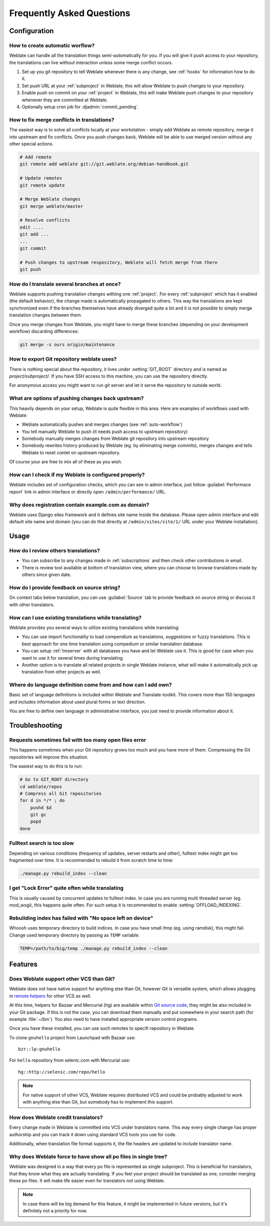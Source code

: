 Frequently Asked Questions
==========================

Configuration
+++++++++++++

.. _auto-workflow:

How to create automatic worflow?
--------------------------------

Weblate can handle all the translation things semi-automatically for you. If
you will give it push access to your repository, the translations can live
without interaction unless some merge conflict occurs.

1. Set up you git repository to tell Weblate whenever there is any change, see
   :ref:`hooks` for information how to do it.
2. Set push URL at your :ref:`subproject` in Weblate, this will allow Weblate
   to push changes to your repository.
3. Enable push on commit on your :ref:`project` in Weblate, this will make
   Weblate push changes to your repository whenever they are committed at Weblate.
4. Optionally setup cron job for :djadmin:`commit_pending`.

.. _merge:

How to fix merge conflicts in translations?
-------------------------------------------

The easiest way is to solve all conflicts locally at your workstation - simply
add Weblate as remote repository, merge it into upstream and fix conflicts.
Once you push changes back, Weblate will be able to use merged version without
any other special actions.

.. code-block:: sh

    # Add remote
    git remote add weblate git://git.weblate.org/debian-handbook.git

    # Update remotes
    git remote update

    # Merge Weblate changes
    git merge weblate/master

    # Resolve conflicts
    edit ....
    git add ...
    ...
    git commit

    # Push changes to upstream respository, Weblate will fetch merge from there
    git push

.. seealso:: :ref:`git-export`

How do I translate several branches at once?
--------------------------------------------

Weblate supports pushing translation changes withing one :ref:`project`. For
every :ref:`subproject` which has it enabled (the default behavior), the change
made is automatically propagated to others. This way the translations are kept
synchronized even if the branches themselves have already diverged quite a lot
and it is not possible to simply merge translation changes between them.

Once you merge changes from Weblate, you might have to merge these branches
(depending on your development workflow) discarding differences:

.. code-block:: sh

    git merge -s ours origin/maintenance

.. _git-export:

How to export Git repository weblate uses?
------------------------------------------

There is nothing special about the repository, it lives under
:setting:`GIT_ROOT` directory and is named as `project/subproject/`. If you
have SSH access to this machine, you can use the repository directly.

For anonymous access you might want to run git server and let it serve the
repository to outside world.

What are options of pushing changes back upstream?
--------------------------------------------------

This heavily depends on your setup, Weblate is quite flexible in this area.
Here are examples of workflows used with Weblate:

- Weblate automatically pushes and merges changes (see :ref:`auto-workflow`)
- You tell manually Weblate to push (it needs push access to upstream repository)
- Somebody manually merges changes from Weblate git repository into upstream 
  repository
- Somebody rewrites history produced by Weblate (eg. by eliminating merge
  commits), merges changes and tells Weblate to reset contet on upstream
  repository.

Of course your are free to mix all of these as you wish.

How can I check if my Weblate is configured properly?
-----------------------------------------------------

Weblate includes set of configuration checks, which you can see in admin
interface, just follow :guilabel:`Performace report` link in admin interface or
directly open ``/admin/performance/`` URL.

.. _faq-site:

Why does registration contain example.com as domain?
----------------------------------------------------

Weblate uses Django sites framework and it defines site name inside the
database. Please open admin interface and edit default site name and domain
(you can do that directly at ``/admin/sites/site/1/`` URL under your Weblate
installation).

.. seealso:: https://docs.djangoproject.com/en/dev/ref/contrib/sites/

Usage
+++++

How do I review others translations?
------------------------------------

- You can subscribe to any changes made in :ref:`subscriptions` and then check
  other contributions in email.
- There is review tool available at bottom of translation view, where you can
  choose to browse translations made by others since given date.

How do I provide feedback on source string?
-------------------------------------------

On context tabs below translation, you can use :guilabel:`Source` tab to
provide feedback on source string or discuss it with other translators.

How can I use existing translations while translating?
------------------------------------------------------

Weblate provides you several ways to utilize existing translations while
translating:

- You can use import functionality to load compendium as translations,
  suggestions or fuzzy translations. This is best approach for one time
  translation using compedium or similar translation database.
- You can setup :ref:`tmserver` with all databases you have and let Weblate use
  it. This is good for case when you want to use it for several times during
  translating.
- Another option is to translate all related projects in single Weblate
  instance, what will make it automatically pick up translation from other
  projects as well.

.. seealso:: :ref:`machine-translation-setup`, :ref:`machine-translation`


Where do language definition come from and how can I add own?
-------------------------------------------------------------

Basic set of language definitions is included within Weblate and
Translate-toolkit. This covers more than 150 languages and includes information
about used plural forms or text direction.

You are free to define own language in administrative interface, you just need
to provide information about it.

Troubleshooting
+++++++++++++++

Requests sometimes fail with too many open files error
------------------------------------------------------

This happens sometimes when your Git repository grows too much and you have
more of them. Compressing the Git repositories will improve this situation.

The easiest way to do this is to run:

.. code-block:: sh

    # Go to GIT_ROOT directory
    cd weblate/repos
    # Compress all Git repositories
    for d in */* ; do
        pushd $d
        git gc
        popd
    done

.. seealso::

    :setting:`GIT_ROOT`

.. _faq-ft-slow:

Fulltext search is too slow
---------------------------

Depending on various conditions (frequency of updates, server restarts and
other), fulltext index might get too fragmented over time. It is recommended to
rebuild it from scratch time to time:

.. code-block:: sh

    ./manage.py rebuild_index --clean

.. seealso:: :djadmin:`rebuild_index`

.. _faq-ft-lock:

I get "Lock Error" quite often while translating
------------------------------------------------

This is usually caused by concurrent updates to fulltext index. In case you are
running multi threaded server (eg. mod_wsgi), this happens quite often. For such
setup it is recommended to enable :setting:`OFFLOAD_INDEXING`.

.. seealso:: :ref:`fulltext`

.. _faq-ft-space:

Rebuilding index has failed with "No space left on device"
----------------------------------------------------------

Whoosh uses temporary directory to build indices. In case you have small /tmp
(eg. using ramdisk), this might fail. Change used temporary directory by passing 
as ``TEMP`` variable:

.. code-block:: sh

    TEMP=/path/to/big/temp ./manage.py rebuild_index --clean

.. seealso:: :djadmin:`rebuild_index`

Features
++++++++

.. _faq-vcs:

Does Weblate support other VCS than Git?
----------------------------------------

Weblate does not have native support for anything else than Git, however Git is
versatile system, which allows plugging in `remote helpers`_ for other VCS as well.

At this time, helpers for Bazaar and Mercurial (hg) are available within 
`Git source code`_, they might be also included in your Git package. If this is
not the case, you can download them manually and put somewhere in your search path 
(for example :file:`~/bin`). You also need to have installed appropriate version 
control programs.

Once you have these installed, you can use such remotes to specifi repository in Weblate.

To clone ``gnuhello`` project from Launchpad with Bazaar use::

    bzr::lp:gnuhello

For ``hello`` repository from selenic.com with Mercurial use::

    hg::http://selenic.com/repo/hello

.. _remote helpers: http://git-scm.com/docs/git-remote-helpers
.. _Git source code: https://github.com/git/git/tree/master/contrib/remote-helpers

.. note::
    
    For native support of other VCS, Weblate requires distributed VCS and could
    be probably adjusted to work with anything else than Git, but somebody has
    to implement this support.

How does Weblate credit translators?
------------------------------------

Every change made in Weblate is committed into VCS under translators name. This
way every single change has proper authorship and you can track it down using
standard VCS tools you use for code.

Additionally, when translation file format supports it, the file headers are
updated to include translator name.

Why does Weblate force to have show all po files in single tree?
----------------------------------------------------------------

Weblate was designed in a way that every po file is represented as single
subproject. This is beneficial for translators, that they know what they are
actually translating. If you feel your project should be translated as one,
consider merging these po files. It will make life easier even for translators
not using Weblate.

.. note::

    In case there will be big demand for this feature, it might be implemented
    in future versions, but it's definitely not a priority for now.
